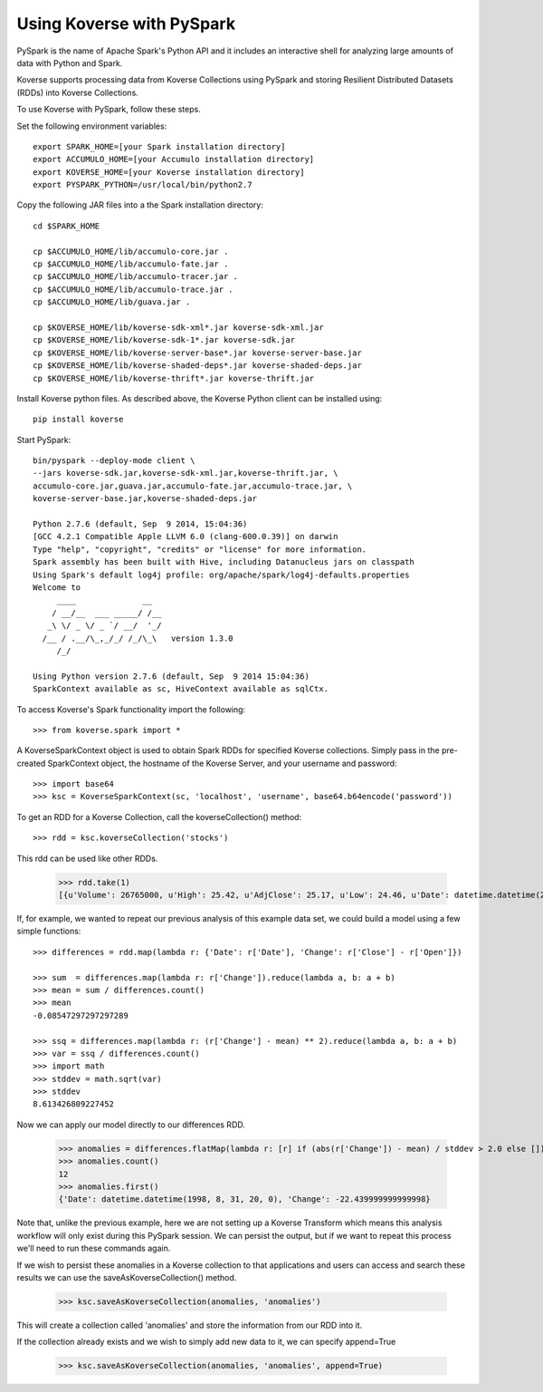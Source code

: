 Using Koverse with PySpark
--------------------------

PySpark is the name of Apache Spark's Python API and it includes an interactive shell for analyzing large amounts of data with Python and Spark.

Koverse supports processing data from Koverse Collections using PySpark and storing Resilient Distributed Datasets (RDDs) into Koverse Collections.

To use Koverse with PySpark, follow these steps.

Set the following environment variables::

 export SPARK_HOME=[your Spark installation directory]
 export ACCUMULO_HOME=[your Accumulo installation directory]
 export KOVERSE_HOME=[your Koverse installation directory]
 export PYSPARK_PYTHON=/usr/local/bin/python2.7

Copy the following JAR files into a the Spark installation directory::

 cd $SPARK_HOME

 cp $ACCUMULO_HOME/lib/accumulo-core.jar .
 cp $ACCUMULO_HOME/lib/accumulo-fate.jar .
 cp $ACCUMULO_HOME/lib/accumulo-tracer.jar .
 cp $ACCUMULO_HOME/lib/accumulo-trace.jar .
 cp $ACCUMULO_HOME/lib/guava.jar .

 cp $KOVERSE_HOME/lib/koverse-sdk-xml*.jar koverse-sdk-xml.jar
 cp $KOVERSE_HOME/lib/koverse-sdk-1*.jar koverse-sdk.jar
 cp $KOVERSE_HOME/lib/koverse-server-base*.jar koverse-server-base.jar
 cp $KOVERSE_HOME/lib/koverse-shaded-deps*.jar koverse-shaded-deps.jar
 cp $KOVERSE_HOME/lib/koverse-thrift*.jar koverse-thrift.jar


Install Koverse python files.
As described above, the Koverse Python client can be installed using::

 pip install koverse

Start PySpark::

 bin/pyspark --deploy-mode client \
 --jars koverse-sdk.jar,koverse-sdk-xml.jar,koverse-thrift.jar, \
 accumulo-core.jar,guava.jar,accumulo-fate.jar,accumulo-trace.jar, \
 koverse-server-base.jar,koverse-shaded-deps.jar

 Python 2.7.6 (default, Sep  9 2014, 15:04:36)
 [GCC 4.2.1 Compatible Apple LLVM 6.0 (clang-600.0.39)] on darwin
 Type "help", "copyright", "credits" or "license" for more information.
 Spark assembly has been built with Hive, including Datanucleus jars on classpath
 Using Spark's default log4j profile: org/apache/spark/log4j-defaults.properties
 Welcome to
      ____              __
     / __/__  ___ _____/ /__
    _\ \/ _ \/ _ `/ __/  '_/
   /__ / .__/\_,_/_/ /_/\_\   version 1.3.0
      /_/

 Using Python version 2.7.6 (default, Sep  9 2014 15:04:36)
 SparkContext available as sc, HiveContext available as sqlCtx.

To access Koverse's Spark functionality import the following::

 >>> from koverse.spark import *

A KoverseSparkContext object is used to obtain Spark RDDs for specified Koverse collections.
Simply pass in the pre-created SparkContext object, the hostname of the Koverse Server, and your username and password::

 >>> import base64
 >>> ksc = KoverseSparkContext(sc, 'localhost', 'username', base64.b64encode('password'))

To get an RDD for a Koverse Collection, call the koverseCollection() method::

 >>> rdd = ksc.koverseCollection('stocks')

This rdd can be used like other RDDs.

 >>> rdd.take(1)
 [{u'Volume': 26765000, u'High': 25.42, u'AdjClose': 25.17, u'Low': 24.46, u'Date': datetime.datetime(2014, 9, 1, 20, 0), u'Close': 25.17, u'Open': 24.94}]

If, for example, we wanted to repeat our previous analysis of this example data set, we could build a model using a few simple functions::

 >>> differences = rdd.map(lambda r: {'Date': r['Date'], 'Change': r['Close'] - r['Open']})

 >>> sum  = differences.map(lambda r: r['Change']).reduce(lambda a, b: a + b)
 >>> mean = sum / differences.count()
 >>> mean
 -0.08547297297297289

 >>> ssq = differences.map(lambda r: (r['Change'] - mean) ** 2).reduce(lambda a, b: a + b)
 >>> var = ssq / differences.count()
 >>> import math
 >>> stddev = math.sqrt(var)
 >>> stddev
 8.613426809227452

Now we can apply our model directly to our differences RDD.

 >>> anomalies = differences.flatMap(lambda r: [r] if (abs(r['Change']) - mean) / stddev > 2.0 else [])
 >>> anomalies.count()
 12
 >>> anomalies.first()
 {'Date': datetime.datetime(1998, 8, 31, 20, 0), 'Change': -22.439999999999998}

Note that, unlike the previous example, here we are not setting up a Koverse Transform which means this analysis workflow will only exist during this PySpark session.
We can persist the output, but if we want to repeat this process we'll need to run these commands again.

If we wish to persist these anomalies in a Koverse collection to that applications and users can access and search these results we can use the saveAsKoverseCollection() method.

 >>> ksc.saveAsKoverseCollection(anomalies, 'anomalies')

This will create a collection called 'anomalies' and store the information from our RDD into it.

If the collection already exists and we wish to simply add new data to it, we can specify append=True

 >>> ksc.saveAsKoverseCollection(anomalies, 'anomalies', append=True)
